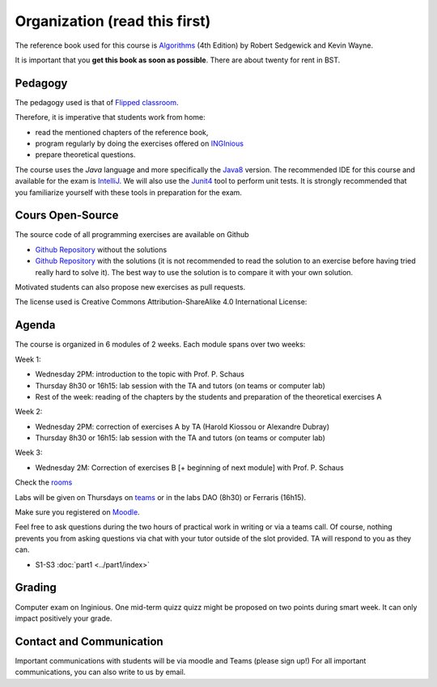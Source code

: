 .. _intro:



************************************
Organization (read this first)
************************************

The reference book used for this course is
`Algorithms <https://algs4.cs.princeton.edu/home/>`_ (4th Edition)
by Robert Sedgewick and Kevin Wayne.

It is important that you **get this book as soon as possible**.
There are about twenty for rent in BST.


Pedagogy
======================================

The pedagogy used is that of `Flipped classroom <https://en.wikipedia.org/wiki/Flipped_classroom>`_. 

Therefore, it is imperative that students work from home:

* read the mentioned chapters of the reference book,
* program regularly by doing the exercises offered on INGInious_
* prepare theoretical questions.

The course uses the *Java* language and more specifically the Java8_ version.
The recommended IDE for this course and available for the exam is IntelliJ_.
We will also use the Junit4_ tool to perform unit tests.
It is strongly recommended that you familiarize yourself with these tools in preparation for the exam.



.. _Java8: https://docs.oracle.com/javase/8/docs/api.
.. _IntelliJ: https://www.jetbrains.com/idea/
.. _INGInious: https://inginious.info.ucl.ac.be
.. _JUnit4: https://junit.org/junit4/.



Cours Open-Source
=======================================



The source code of all programming exercises are available on Github

* `Github Repository <https://github.com/pschaus/algorithms_exercises_students>`_ without the solutions
* `Github Repository <https://github.com/pschaus/algorithms_exercises>`_ with the solutions (it is not recommended to read the solution to an exercise before having tried really hard to solve it). The best way to use the solution is to compare it with your own solution. 


Motivated students can also propose new exercises as pull requests.


The license used is Creative Commons Attribution-ShareAlike 4.0 International License:

.. image:: https://i.creativecommons.org/l/by-sa/4.0/88x31.png
    :alt: CC-BY-SA



Agenda
=======================================


The course is organized in 6 modules of 2 weeks. 
Each module spans over two weeks:

.. image:: organisation.svg
    :scale: 100
    :width: 600
    :alt: organization

Week 1:

* Wednesday 2PM: introduction to the topic with Prof. P. Schaus
* Thursday 8h30 or 16h15: lab session with the TA and tutors (on teams or computer lab)
* Rest of the week: reading of the chapters by the students and preparation of the theoretical exercises A

Week 2:

* Wednesday 2PM: correction of exercises A by TA (Harold Kiossou or Alexandre Dubray)
* Thursday 8h30 or 16h15: lab session with the TA and tutors (on teams or computer lab)

Week 3:

* Wednesday 2M: Correction of exercises B [+ beginning of next module] with Prof. P. Schaus

Check the `rooms <https://ade-scheduler.info.ucl.ac.be/calendar/#>`_ 

Labs will be given on Thursdays on `teams <https://teams.microsoft.com/l/team/19%3aHLxo4AxKlfrwda6o8T8PpFSb0n2ziz5e9KBusYlhsf41%40thread.tacv2/conversations?groupId=c24af655-2d7d-4bf0-91b1-4f4068a26907&tenantId=7ab090d4-fa2e-4ecf-bc7c-4127b4d582ec>`_ or
in the labs DAO (8h30) or Ferraris (16h15).

Make sure you registered on `Moodle <https://moodle.uclouvain.be/course/view.php?id=1049>`_. 

Feel free to ask questions during the two hours of practical work in writing or via a teams call.
Of course, nothing prevents you from asking questions via chat with your tutor outside of the slot provided.
TA will respond to you as they can.

* S1-S3 :doc:`part1 <../part1/index>`

.. * S3-S5 :doc:`part2 <../part2/index>`
.. * S5-S7 :doc:`part3 <../part3/index>`
.. * S8-S10:doc:`partie4 <../part4/index>` warning, mid-term-quiz instead of the course at 2:00 p.m. (at home or info room on inginious)
.. * S10-S12:doc:`part5 <../part5/index>`
.. * S12-S14:doc:`part6 <../part6/index>`



Grading
=======================================


Computer exam on Inginious.
One mid-term quizz quizz might be proposed on two points during smart week. 
It can only impact positively your grade.


Contact and Communication
=======================================

Important communications with students will be via moodle and Teams (please sign up!)
For all important communications, you can also write to us by email.